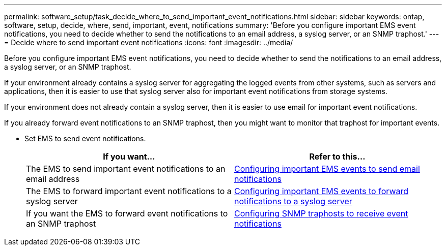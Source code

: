 ---
permalink: software_setup/task_decide_where_to_send_important_event_notifications.html
sidebar: sidebar
keywords: ontap, software, setup, decide, where, send, important, event, notifications
summary: 'Before you configure important EMS event notifications, you need to decide whether to send the notifications to an email address, a syslog server, or an SNMP traphost.'
---
= Decide where to send important event notifications
:icons: font
:imagesdir: ../media/

[.lead]
Before you configure important EMS event notifications, you need to decide whether to send the notifications to an email address, a syslog server, or an SNMP traphost.

If your environment already contains a syslog server for aggregating the logged events from other systems, such as servers and applications, then it is easier to use that syslog server also for important event notifications from storage systems.

If your environment does not already contain a syslog server, then it is easier to use email for important event notifications.

If you already forward event notifications to an SNMP traphost, then you might want to monitor that traphost for important events.

* Set EMS to send event notifications.
+
[cols=2*,options="header"]
|===
| If you want...| Refer to this...

a|
The EMS to send important event notifications to an email address
a|
xref:task_configuring_important_ems_events_to_send_email_notifications.html[Configuring important EMS events to send email notifications]
a|
The EMS to forward important event notifications to a syslog server
a|
xref:task_configuring_important_ems_events_to_forward_notifications_to_a_syslog_server.html[Configuring important EMS events to forward notifications to a syslog server]
a|
If you want the EMS to forward event notifications to an SNMP traphost
a|
xref:task_configuring_snmp_traphosts_to_receive_event_notifications.html[Configuring SNMP traphosts to receive event notifications]
|===
